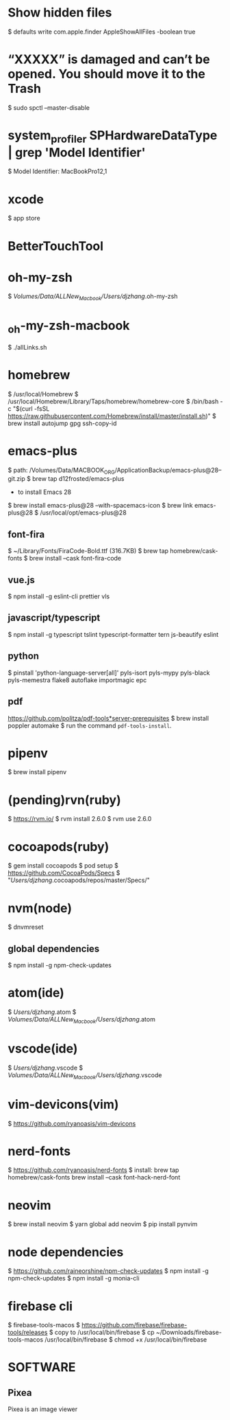 * Show hidden files
    $ defaults write com.apple.finder AppleShowAllFiles -boolean true

* “XXXXX” is damaged and can’t be opened. You should move it to the Trash
    $ sudo spctl --master-disable

*  system_profiler SPHardwareDataType | grep 'Model Identifier'
      $ Model Identifier: MacBookPro12,1

* xcode
    $ app store

* BetterTouchTool    

* oh-my-zsh
    $ /Volumes/Data/ALLNew_Macbook/Users/djzhang/.oh-my-zsh

*  _oh-my-zsh-macbook
    $ ./allLinks.sh

* homebrew
    $ /usr/local/Homebrew
    $ /usr/local/Homebrew/Library/Taps/homebrew/homebrew-core
    $ /bin/bash -c "$(curl -fsSL https://raw.githubusercontent.com/Homebrew/install/master/install.sh)"
    $ brew install autojump gpg ssh-copy-id

* emacs-plus
  $ path: /Volumes/Data/MACBOOK_ORG/ApplicationBackup/emacs-plus@28--git.zip
  $ brew tap d12frosted/emacs-plus
  * to install Emacs 28
  $ brew install emacs-plus@28 --with-spacemacs-icon
  $ brew link emacs-plus@28
  $ /usr/local/opt/emacs-plus@28
  
** font-fira
  $ ~/Library/Fonts/FiraCode-Bold.ttf (316.7KB)
  $ brew tap homebrew/cask-fonts
  $ brew install --cask font-fira-code

** vue.js
  $ npm install -g eslint-cli prettier vls 

** javascript/typescript
  $ npm install -g typescript tslint typescript-formatter tern js-beautify eslint 

** python
  $ pinstall 'python-language-server[all]' pyls-isort pyls-mypy pyls-black  pyls-memestra flake8 autoflake importmagic epc

** pdf
  https://github.com/politza/pdf-tools*server-prerequisites
  $ brew install poppler automake
  $ run the command =pdf-tools-install=.

* pipenv
    $ brew install pipenv

* (pending)rvn(ruby)
    $ https://rvm.io/
		$ rvm install 2.6.0
		$ rvm use 2.6.0

* cocoapods(ruby)
    $ gem install cocoapods
		$ pod setup
        $ https://github.com/CocoaPods/Specs
		$ "/Users/djzhang/.cocoapods/repos/master/Specs/"

* nvm(node)
    $ dnvmreset
    
** global dependencies
    $ npm install -g npm-check-updates

* atom(ide)
    $ /Users/djzhang/.atom
    $ /Volumes/Data/ALLNew_Macbook/Users/djzhang/.atom

* vscode(ide)
    $ /Users/djzhang/.vscode
    $ /Volumes/Data/ALLNew_Macbook/Users/djzhang/.vscode

* vim-devicons(vim)
    $ https://github.com/ryanoasis/vim-devicons

*  nerd-fonts
    $ https://github.com/ryanoasis/nerd-fonts
    $ install:
       brew tap homebrew/cask-fonts
       brew install --cask font-hack-nerd-font

* neovim
    $ brew install neovim
    $ yarn global add neovim
    $ pip install pynvim

* node dependencies
    $ https://github.com/raineorshine/npm-check-updates    
    $ npm install -g npm-check-updates
    $ npm install -g monia-cli

* firebase cli
    $ firebase-tools-macos
    $ https://github.com/firebase/firebase-tools/releases
    $ copy to /usr/local/bin/firebase
    $ cp ~/Downloads/firebase-tools-macos /usr/local/bin/firebase
    $ chmod +x /usr/local/bin/firebase
    
* SOFTWARE

** Pixea
   Pixea is an image viewer 

